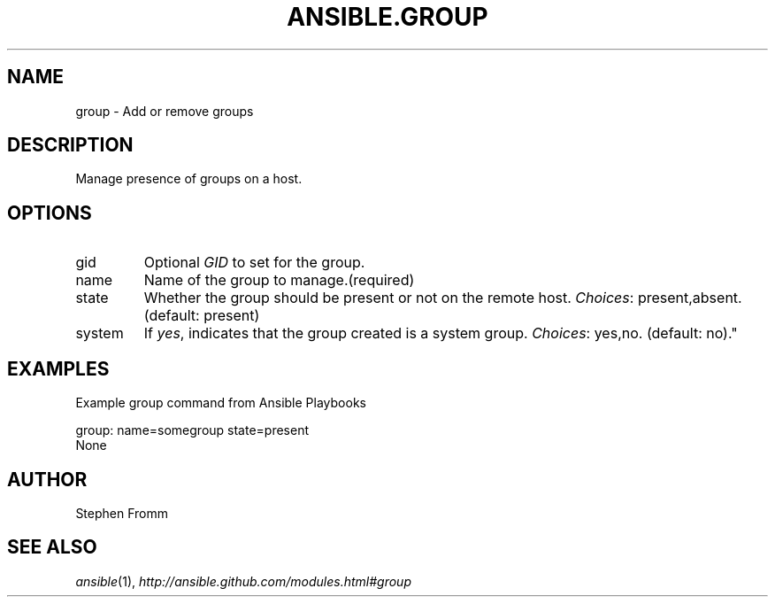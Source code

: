 .TH ANSIBLE.GROUP 3 "2013-07-05" "1.2.2" "ANSIBLE MODULES"
." generated from library/system/group
.SH NAME
group \- Add or remove groups
." ------ DESCRIPTION
.SH DESCRIPTION
.PP
Manage presence of groups on a host. 
." ------ OPTIONS
."
."
.SH OPTIONS
   
.IP gid
Optional \fIGID\fR to set for the group.   
.IP name
Name of the group to manage.(required)   
.IP state
Whether the group should be present or not on the remote host.
.IR Choices :
present,absent. (default: present)   
.IP system
If \fIyes\fR, indicates that the group created is a system group.
.IR Choices :
yes,no. (default: no)."
."
." ------ NOTES
."
."
." ------ EXAMPLES
.SH EXAMPLES
.PP
Example group command from Ansible Playbooks

.nf
group: name=somegroup state=present
.fi
." ------ PLAINEXAMPLES
.nf
None
.fi

." ------- AUTHOR
.SH AUTHOR
Stephen Fromm
.SH SEE ALSO
.IR ansible (1),
.I http://ansible.github.com/modules.html#group